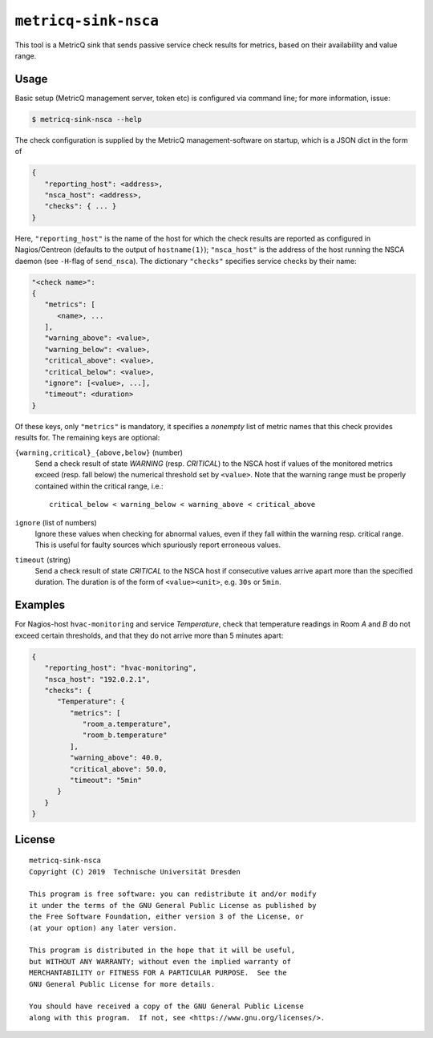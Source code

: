 ``metricq-sink-nsca``
=====================

This tool is a MetricQ sink that sends passive service check results for
metrics, based on their availability and value range.

Usage
-----

Basic setup (MetricQ management server, token etc) is configured via command
line; for more information, issue:

.. code-block:: shell

   $ metricq-sink-nsca --help

The check configuration is supplied by the MetricQ management-software on
startup, which is a JSON dict in the form of

.. code-block:: json

   {
      "reporting_host": <address>,
      "nsca_host": <address>,
      "checks": { ... }
   }

Here, ``"reporting_host"`` is the name of the host for which the check results
are reported as configured in Nagios/Centreon (defaults to the output of
``hostname(1)``);  ``"nsca_host"`` is the address of the host running the NSCA
daemon (see ``-H``-flag of ``send_nsca``).  The dictionary ``"checks"``
specifies service checks by their name:

.. code-block:: json

   "<check name>":
   {
      "metrics": [
         <name>, ...
      ],
      "warning_above": <value>,
      "warning_below": <value>,
      "critical_above": <value>,
      "critical_below": <value>,
      "ignore": [<value>, ...],
      "timeout": <duration>
   }

Of these keys, only ``"metrics"`` is mandatory, it specifies a *nonempty* list
of metric names that this check provides results for.  The remaining keys are
optional:

``{warning,critical}_{above,below}`` (number)
   Send a check result of state *WARNING* (resp. *CRITICAL*) to the NSCA host
   if values of the monitored metrics exceed (resp. fall below) the numerical
   threshold set by ``<value>``.  Note that the warning range must be properly
   contained within the critical range, i.e.::

      critical_below < warning_below < warning_above < critical_above

``ignore`` (list of numbers)
    Ignore these values when checking for abnormal values, even if they fall
    within the warning resp. critical range.  This is useful for faulty sources
    which spuriously report erroneous values.

``timeout`` (string)
   Send a check result of state *CRITICAL* to the NSCA host if consecutive
   values arrive apart more than the specified duration.  The duration is
   of the form of  ``<value><unit>``, e.g. ``30s`` or ``5min``.


Examples
--------

For Nagios-host ``hvac-monitoring`` and service *Temperature*, check that
temperature readings in Room *A* and *B* do not exceed certain thresholds, and
that they do not arrive more than 5 minutes apart:

.. code-block:: json

   {
      "reporting_host": "hvac-monitoring",
      "nsca_host": "192.0.2.1",
      "checks": {
         "Temperature": {
            "metrics": [
               "room_a.temperature",
               "room_b.temperature"
            ],
            "warning_above": 40.0,
            "critical_above": 50.0,
            "timeout": "5min"
         }
      }
   }

License
-------

::

  metricq-sink-nsca
  Copyright (C) 2019  Technische Universität Dresden

  This program is free software: you can redistribute it and/or modify
  it under the terms of the GNU General Public License as published by
  the Free Software Foundation, either version 3 of the License, or
  (at your option) any later version.

  This program is distributed in the hope that it will be useful,
  but WITHOUT ANY WARRANTY; without even the implied warranty of
  MERCHANTABILITY or FITNESS FOR A PARTICULAR PURPOSE.  See the
  GNU General Public License for more details.

  You should have received a copy of the GNU General Public License
  along with this program.  If not, see <https://www.gnu.org/licenses/>.
